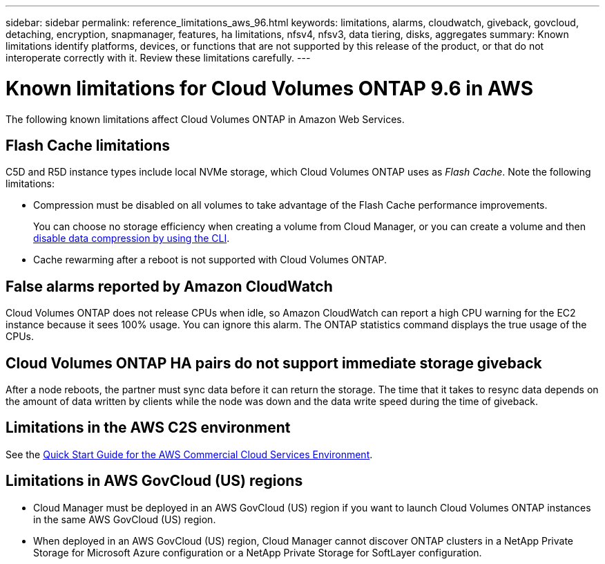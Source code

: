 ---
sidebar: sidebar
permalink: reference_limitations_aws_96.html
keywords: limitations, alarms, cloudwatch, giveback, govcloud, detaching, encryption, snapmanager, features, ha limitations, nfsv4, nfsv3, data tiering, disks, aggregates
summary: Known limitations identify platforms, devices, or functions that are not supported by this release of the product, or that do not interoperate correctly with it. Review these limitations carefully.
---

= Known limitations for Cloud Volumes ONTAP 9.6 in AWS
:hardbreaks:
:nofooter:
:icons: font
:linkattrs:
:imagesdir: ./media/

[.lead]
The following known limitations affect Cloud Volumes ONTAP in Amazon Web Services.

== Flash Cache limitations

C5D and R5D instance types include local NVMe storage, which Cloud Volumes ONTAP uses as _Flash Cache_. Note the following limitations:

* Compression must be disabled on all volumes to take advantage of the Flash Cache performance improvements.
+
You can choose no storage efficiency when creating a volume from Cloud Manager, or you can create a volume and then http://docs.netapp.com/ontap-9/topic/com.netapp.doc.dot-cm-vsmg/GUID-8508A4CB-DB43-4D0D-97EB-859F58B29054.html[disable data compression by using the CLI^].

* Cache rewarming after a reboot is not supported with Cloud Volumes ONTAP.

== False alarms reported by Amazon CloudWatch

Cloud Volumes ONTAP does not release CPUs when idle, so Amazon CloudWatch can report a high CPU warning for the EC2 instance because it sees 100% usage. You can ignore this alarm. The ONTAP statistics command displays the true usage of the CPUs.

== Cloud Volumes ONTAP HA pairs do not support immediate storage giveback

After a node reboots, the partner must sync data before it can return the storage. The time that it takes to resync data depends on the amount of data written by clients while the node was down and the data write speed during the time of giveback.

== Limitations in the AWS C2S environment

See the https://docs.netapp.com/us-en/occm/media/c2s.pdf[Quick Start Guide for the AWS Commercial Cloud Services Environment^].

== Limitations in AWS GovCloud (US) regions

* Cloud Manager must be deployed in an AWS GovCloud (US) region if you want to launch Cloud Volumes ONTAP instances in the same AWS GovCloud (US) region.

* When deployed in an AWS GovCloud (US) region, Cloud Manager cannot discover ONTAP clusters in a NetApp Private Storage for Microsoft Azure configuration or a NetApp Private Storage for SoftLayer configuration.
